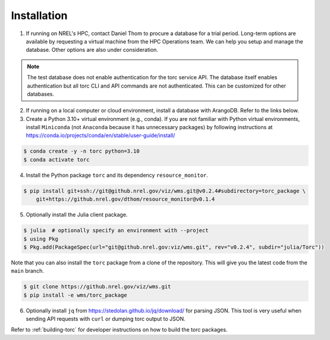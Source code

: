 .. _installation:

############
Installation
############

1. If running on NREL's HPC, contact Daniel Thom to procure a database for a trial period.
   Long-term options are available by requesting a virtual machine from the HPC Operations team.
   We can help you setup and manage the database. Other options are also under consideration.

.. note:: The test database does not enable authentication for the torc service API. The database
   itself enables authentication but all torc CLI and API commands are not authenticated. This can
   be customized for other databases.

2. If running on a local computer or cloud environment, install a database with ArangoDB. Refer to
   the links below.

3. Create a Python 3.10+ virtual environment (e.g., conda). If you are not familiar with Python
   virtual environments, install ``Miniconda`` (not ``Anaconda`` because it has unnecessary
   packages) by following instructions at
   https://conda.io/projects/conda/en/stable/user-guide/install/

.. code-block:: console

   $ conda create -y -n torc python=3.10
   $ conda activate torc

4. Install the Python package ``torc`` and its dependency ``resource_monitor``.

.. code-block:: console

    $ pip install git+ssh://git@github.nrel.gov/viz/wms.git@v0.2.4#subdirectory=torc_package \
        git+https://github.nrel.gov/dthom/resource_monitor@v0.1.4

5. Optionally install the Julia client package.

.. code-block:: console

    $ julia  # optionally specify an environment with --project
    $ using Pkg
    $ Pkg.add(PackageSpec(url="git@github.nrel.gov:viz/wms.git", rev="v0.2.4", subdir="julia/Torc"))

Note that you can also install the ``torc`` package from a clone of the repository. This will give
you the latest code from the ``main`` branch.

.. code-block:: console

   $ git clone https://github.nrel.gov/viz/wms.git
   $ pip install -e wms/torc_package

6. Optionally install ``jq`` from https://stedolan.github.io/jq/download/ for parsing JSON.
   This tool is very useful when sending API requests with ``curl`` or dumping torc output to
   JSON.

Refer to :ref:`building-torc` for developer instructions on how to build the torc packages.
